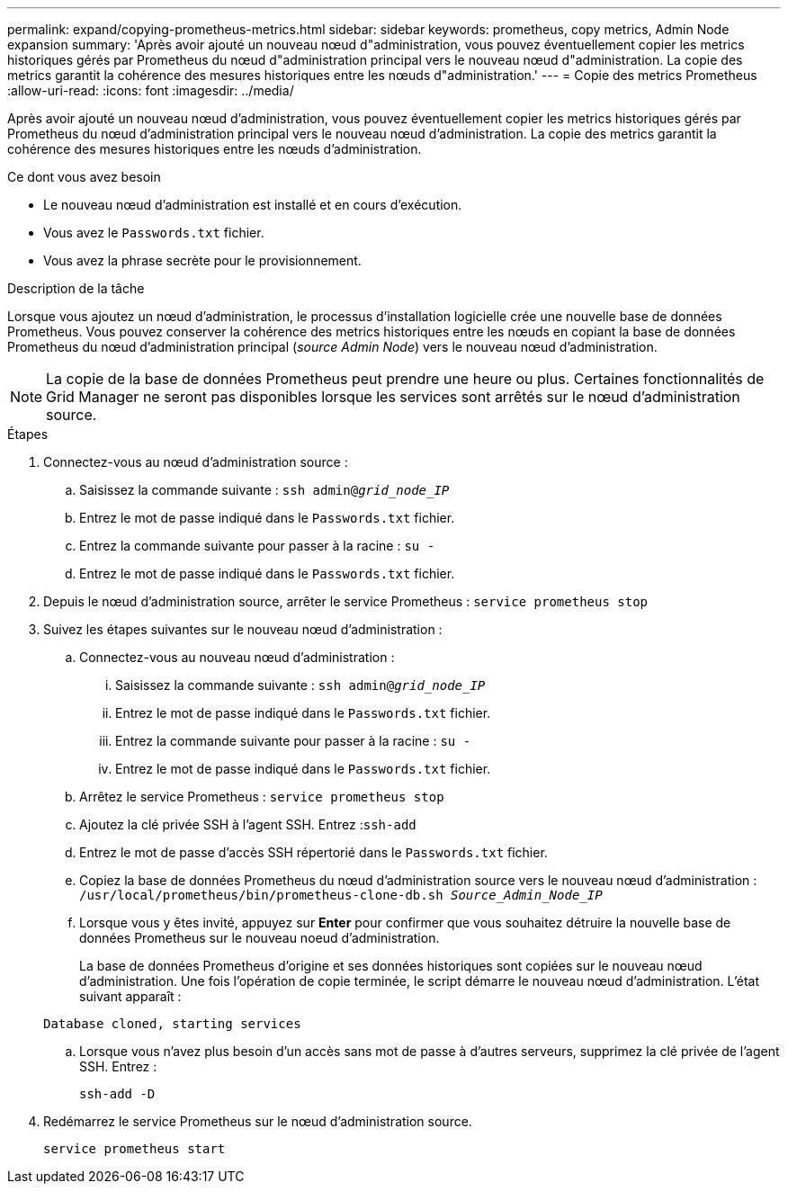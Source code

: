 ---
permalink: expand/copying-prometheus-metrics.html 
sidebar: sidebar 
keywords: prometheus, copy metrics, Admin Node expansion 
summary: 'Après avoir ajouté un nouveau nœud d"administration, vous pouvez éventuellement copier les metrics historiques gérés par Prometheus du nœud d"administration principal vers le nouveau nœud d"administration. La copie des metrics garantit la cohérence des mesures historiques entre les nœuds d"administration.' 
---
= Copie des metrics Prometheus
:allow-uri-read: 
:icons: font
:imagesdir: ../media/


[role="lead"]
Après avoir ajouté un nouveau nœud d'administration, vous pouvez éventuellement copier les metrics historiques gérés par Prometheus du nœud d'administration principal vers le nouveau nœud d'administration. La copie des metrics garantit la cohérence des mesures historiques entre les nœuds d'administration.

.Ce dont vous avez besoin
* Le nouveau nœud d'administration est installé et en cours d'exécution.
* Vous avez le `Passwords.txt` fichier.
* Vous avez la phrase secrète pour le provisionnement.


.Description de la tâche
Lorsque vous ajoutez un nœud d'administration, le processus d'installation logicielle crée une nouvelle base de données Prometheus. Vous pouvez conserver la cohérence des metrics historiques entre les nœuds en copiant la base de données Prometheus du nœud d'administration principal (_source Admin Node_) vers le nouveau nœud d'administration.


NOTE: La copie de la base de données Prometheus peut prendre une heure ou plus. Certaines fonctionnalités de Grid Manager ne seront pas disponibles lorsque les services sont arrêtés sur le nœud d'administration source.

.Étapes
. Connectez-vous au nœud d'administration source :
+
.. Saisissez la commande suivante : `ssh admin@_grid_node_IP_`
.. Entrez le mot de passe indiqué dans le `Passwords.txt` fichier.
.. Entrez la commande suivante pour passer à la racine : `su -`
.. Entrez le mot de passe indiqué dans le `Passwords.txt` fichier.


. Depuis le nœud d'administration source, arrêter le service Prometheus : `service prometheus stop`
. Suivez les étapes suivantes sur le nouveau nœud d'administration :
+
.. Connectez-vous au nouveau nœud d'administration :
+
... Saisissez la commande suivante : `ssh admin@_grid_node_IP_`
... Entrez le mot de passe indiqué dans le `Passwords.txt` fichier.
... Entrez la commande suivante pour passer à la racine : `su -`
... Entrez le mot de passe indiqué dans le `Passwords.txt` fichier.


.. Arrêtez le service Prometheus : `service prometheus stop`
.. Ajoutez la clé privée SSH à l'agent SSH. Entrez :``ssh-add``
.. Entrez le mot de passe d'accès SSH répertorié dans le `Passwords.txt` fichier.
.. Copiez la base de données Prometheus du nœud d'administration source vers le nouveau nœud d'administration : `/usr/local/prometheus/bin/prometheus-clone-db.sh _Source_Admin_Node_IP_`
.. Lorsque vous y êtes invité, appuyez sur *Enter* pour confirmer que vous souhaitez détruire la nouvelle base de données Prometheus sur le nouveau noeud d'administration.
+
La base de données Prometheus d'origine et ses données historiques sont copiées sur le nouveau nœud d'administration. Une fois l'opération de copie terminée, le script démarre le nouveau nœud d'administration. L'état suivant apparaît :

+
`Database cloned, starting services`

.. Lorsque vous n'avez plus besoin d'un accès sans mot de passe à d'autres serveurs, supprimez la clé privée de l'agent SSH. Entrez :
+
`ssh-add -D`



. Redémarrez le service Prometheus sur le nœud d'administration source.
+
`service prometheus start`


